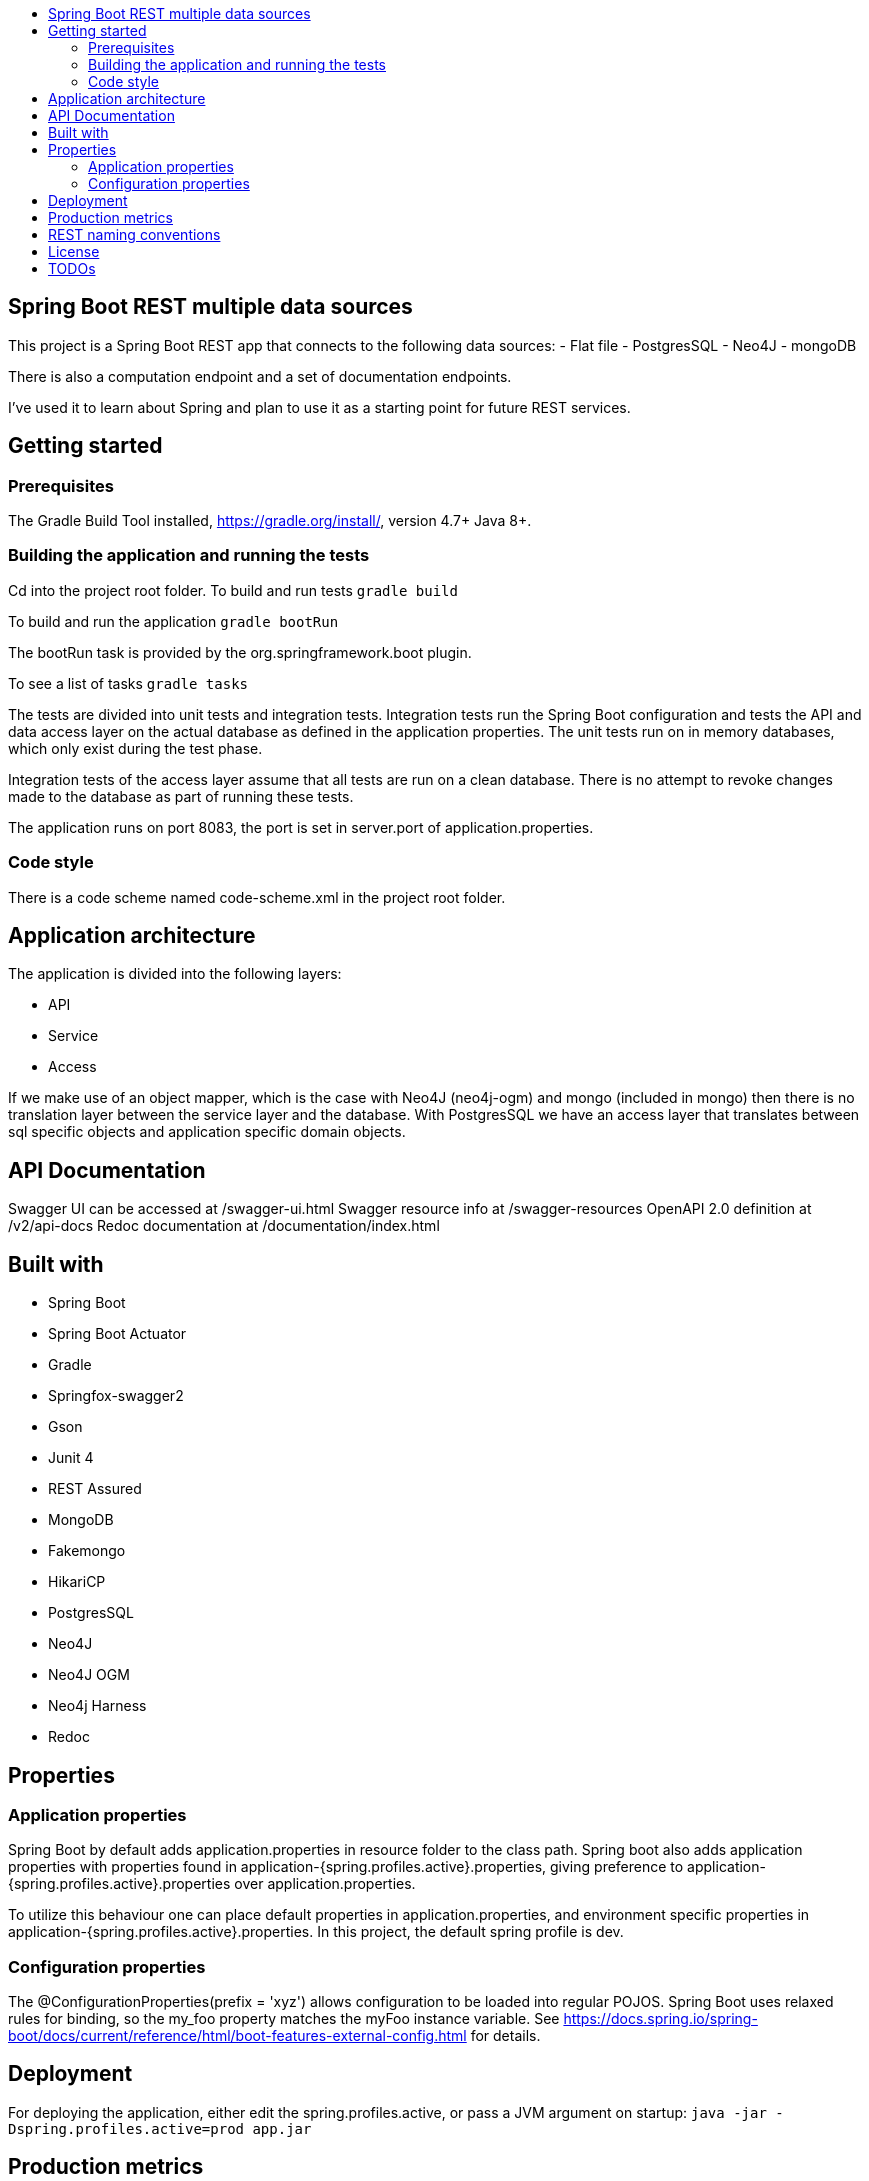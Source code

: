 :toc: macro

:toc-title:

:toclevels: 99

toc::[]

[TOC]
# Spring Boot REST multiple data sources

This project is a Spring Boot REST app that connects to the following data sources:
- Flat file
- PostgresSQL
- Neo4J
- mongoDB

There is also a computation endpoint and a set of documentation endpoints.

I've used it to learn about Spring and plan to use it as a starting point for future REST services.

## Getting started

### Prerequisites
The Gradle Build Tool installed, https://gradle.org/install/, version 4.7+
Java 8+.

### Building the application and running the tests
Cd into the project root folder.
To build and run tests
``gradle build``

To build and run the application
``gradle bootRun``

The bootRun task is provided by the org.springframework.boot plugin.

To see a list of tasks
``gradle tasks``

The tests are divided into unit tests and integration tests. Integration tests run the
Spring Boot configuration and tests the API and data access layer on the actual database
as defined in the application properties. The unit tests run on in memory databases, which only
exist during the test phase.

Integration tests of the access layer assume that all tests are run on a clean database.
There is no attempt to revoke changes made to the database as part of running
these tests.

The application runs on port 8083, the port is set in server.port of application.properties.

### Code style
There is a code scheme named code-scheme.xml in the project root folder.

## Application architecture
The application is divided into the following layers:

- API
- Service
- Access

If we make use of an object mapper, which is the case with Neo4J (neo4j-ogm) and mongo (included in mongo)
then there is no translation layer between the service layer and the database. With PostgresSQL we have
an access layer that translates between sql specific objects and application specific domain objects.


## API Documentation
Swagger UI can be accessed at /swagger-ui.html
Swagger resource info at /swagger-resources
OpenAPI 2.0 definition at /v2/api-docs
Redoc documentation at /documentation/index.html

## Built with
- Spring Boot
- Spring Boot Actuator
- Gradle
- Springfox-swagger2
- Gson
- Junit 4
- REST Assured
- MongoDB
- Fakemongo
- HikariCP
- PostgresSQL
- Neo4J
- Neo4J OGM
- Neo4j Harness
- Redoc

## Properties
### Application properties
Spring Boot by default adds application.properties in resource folder to the class path. Spring boot also
adds application properties with properties found in application-{spring.profiles.active}.properties, giving preference
to application-{spring.profiles.active}.properties over application.properties.

To utilize this behaviour one can place default properties in application.properties, and environment specific
properties in application-{spring.profiles.active}.properties. In this project, the default spring profile is dev.


### Configuration properties
The @ConfigurationProperties(prefix = 'xyz') allows configuration to be loaded into regular POJOS.
Spring Boot uses relaxed rules for binding, so the my_foo property matches the myFoo instance variable.
See https://docs.spring.io/spring-boot/docs/current/reference/html/boot-features-external-config.html
for details.

## Deployment
For deploying the application, either edit the spring.profiles.active, or pass a JVM argument on startup: `` java -jar -Dspring.profiles.active=prod app.jar ``


## Production metrics
The application comes with the spring-boot-starter-actuator. The default endpoint base path is specified by
management.endpoints.web.base-path in application.properties.
Endpoints /ping, /health and /info are open to the public, this can be configured in application-{profile}.properties.

Further reading:
https://docs.spring.io/spring-boot/docs/2.0.0.RELEASE/actuator-api//pdf/spring-boot-actuator-web-api.pdf


## REST naming conventions

- Path parameters in crud functionality, but query parameters in search
- Resources in plural
- Most specific thing last
- Same url for PUT, POST, GET, DELETE, UPDATE.
- Separate words by -, not _

To get y of type Y from b of type B<br>
/Bs/b/Ys/y<br>

## License
This project is licensed under the MIT License - see the LICENSE file for details

## TODOs
- Expose graphql endpoints for neo4J backend, see https://github.com/neo4j-graphql/neo4j-graphql